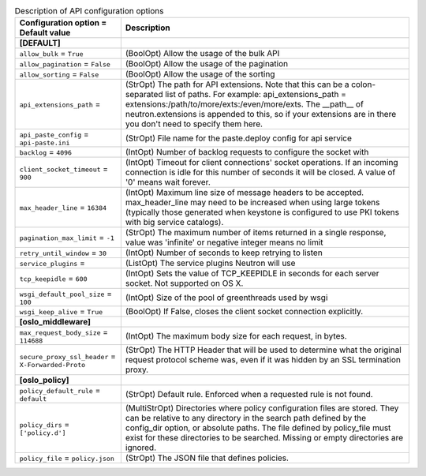 ..
    Warning: Do not edit this file. It is automatically generated from the
    software project's code and your changes will be overwritten.

    The tool to generate this file lives in openstack-doc-tools repository.

    Please make any changes needed in the code, then run the
    autogenerate-config-doc tool from the openstack-doc-tools repository, or
    ask for help on the documentation mailing list, IRC channel or meeting.

.. _neutron-api:

.. list-table:: Description of API configuration options
   :header-rows: 1
   :class: config-ref-table

   * - Configuration option = Default value
     - Description
   * - **[DEFAULT]**
     -
   * - ``allow_bulk`` = ``True``
     - (BoolOpt) Allow the usage of the bulk API
   * - ``allow_pagination`` = ``False``
     - (BoolOpt) Allow the usage of the pagination
   * - ``allow_sorting`` = ``False``
     - (BoolOpt) Allow the usage of the sorting
   * - ``api_extensions_path`` =
     - (StrOpt) The path for API extensions. Note that this can be a colon-separated list of paths. For example: api_extensions_path = extensions:/path/to/more/exts:/even/more/exts. The __path__ of neutron.extensions is appended to this, so if your extensions are in there you don't need to specify them here.
   * - ``api_paste_config`` = ``api-paste.ini``
     - (StrOpt) File name for the paste.deploy config for api service
   * - ``backlog`` = ``4096``
     - (IntOpt) Number of backlog requests to configure the socket with
   * - ``client_socket_timeout`` = ``900``
     - (IntOpt) Timeout for client connections' socket operations. If an incoming connection is idle for this number of seconds it will be closed. A value of '0' means wait forever.
   * - ``max_header_line`` = ``16384``
     - (IntOpt) Maximum line size of message headers to be accepted. max_header_line may need to be increased when using large tokens (typically those generated when keystone is configured to use PKI tokens with big service catalogs).
   * - ``pagination_max_limit`` = ``-1``
     - (StrOpt) The maximum number of items returned in a single response, value was 'infinite' or negative integer means no limit
   * - ``retry_until_window`` = ``30``
     - (IntOpt) Number of seconds to keep retrying to listen
   * - ``service_plugins`` =
     - (ListOpt) The service plugins Neutron will use
   * - ``tcp_keepidle`` = ``600``
     - (IntOpt) Sets the value of TCP_KEEPIDLE in seconds for each server socket. Not supported on OS X.
   * - ``wsgi_default_pool_size`` = ``100``
     - (IntOpt) Size of the pool of greenthreads used by wsgi
   * - ``wsgi_keep_alive`` = ``True``
     - (BoolOpt) If False, closes the client socket connection explicitly.
   * - **[oslo_middleware]**
     -
   * - ``max_request_body_size`` = ``114688``
     - (IntOpt) The maximum body size for each request, in bytes.
   * - ``secure_proxy_ssl_header`` = ``X-Forwarded-Proto``
     - (StrOpt) The HTTP Header that will be used to determine what the original request protocol scheme was, even if it was hidden by an SSL termination proxy.
   * - **[oslo_policy]**
     -
   * - ``policy_default_rule`` = ``default``
     - (StrOpt) Default rule. Enforced when a requested rule is not found.
   * - ``policy_dirs`` = ``['policy.d']``
     - (MultiStrOpt) Directories where policy configuration files are stored. They can be relative to any directory in the search path defined by the config_dir option, or absolute paths. The file defined by policy_file must exist for these directories to be searched. Missing or empty directories are ignored.
   * - ``policy_file`` = ``policy.json``
     - (StrOpt) The JSON file that defines policies.

